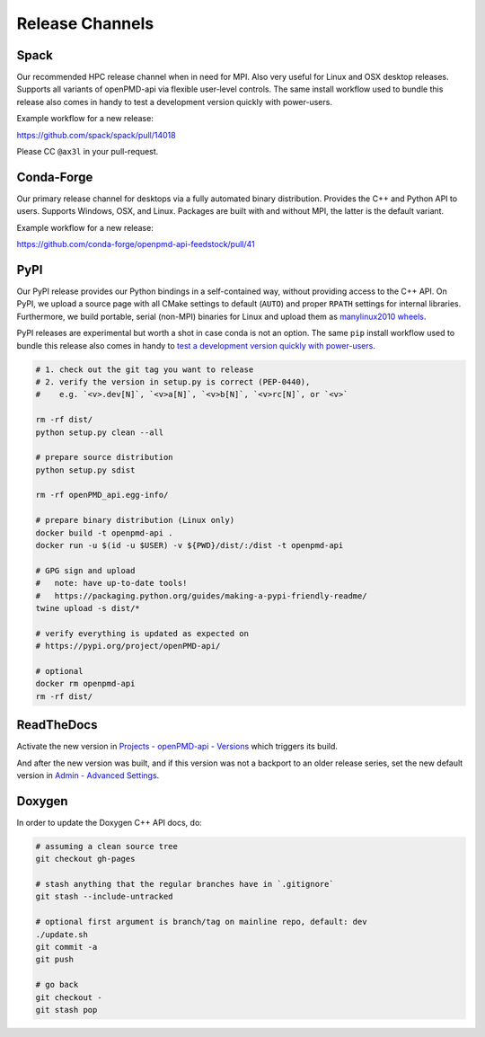 .. _development-release:

Release Channels
================

.. sectionauthor:: Axel Huebl

Spack
-----

Our recommended HPC release channel when in need for MPI.
Also very useful for Linux and OSX desktop releases.
Supports all variants of openPMD-api via flexible user-level controls.
The same install workflow used to bundle this release also comes in handy to test a development version quickly with power-users.

Example workflow for a new release:

https://github.com/spack/spack/pull/14018

Please CC ``@ax3l`` in your pull-request.


Conda-Forge
-----------

Our primary release channel for desktops via a fully automated binary distribution.
Provides the C++ and Python API to users.
Supports Windows, OSX, and Linux.
Packages are built with and without MPI, the latter is the default variant.

Example workflow for a new release:

https://github.com/conda-forge/openpmd-api-feedstock/pull/41


PyPI
----

Our PyPI release provides our Python bindings in a self-contained way, without providing access to the C++ API.
On PyPI, we upload a source page with all CMake settings to default (``AUTO``) and proper ``RPATH`` settings for internal libraries.
Furthermore, we build portable, serial (non-MPI) binaries for Linux and upload them as `manylinux2010 wheels <https://github.com/pypa/manylinux>`_.

PyPI releases are experimental but worth a shot in case conda is not an option.
The same ``pip`` install workflow used to bundle this release also comes in handy to `test a development version quickly with power-users <https://github.com/openPMD/openPMD-api/blob/55f22a82e66ca66868704a3e0827c562ae669ff8/azure-pipelines.yml#L211-L212>`_.

.. code-block:: bash

   # 1. check out the git tag you want to release
   # 2. verify the version in setup.py is correct (PEP-0440),
   #    e.g. `<v>.dev[N]`, `<v>a[N]`, `<v>b[N]`, `<v>rc[N]`, or `<v>`

   rm -rf dist/
   python setup.py clean --all

   # prepare source distribution
   python setup.py sdist

   rm -rf openPMD_api.egg-info/

   # prepare binary distribution (Linux only)
   docker build -t openpmd-api .
   docker run -u $(id -u $USER) -v ${PWD}/dist/:/dist -t openpmd-api

   # GPG sign and upload
   #   note: have up-to-date tools!
   #   https://packaging.python.org/guides/making-a-pypi-friendly-readme/
   twine upload -s dist/*

   # verify everything is updated as expected on
   # https://pypi.org/project/openPMD-api/

   # optional
   docker rm openpmd-api
   rm -rf dist/


ReadTheDocs
-----------

Activate the new version in `Projects - openPMD-api - Versions <https://readthedocs.org/projects/openpmd-api/versions>`_ which triggers its build.

And after the new version was built, and if this version was not a backport to an older release series, set the new default version in `Admin - Advanced Settings <https://readthedocs.org/dashboard/openpmd-api/advanced/>`_.


Doxygen
-------

In order to update the Doxygen C++ API docs, do:

.. code-block:: bash

   # assuming a clean source tree
   git checkout gh-pages

   # stash anything that the regular branches have in `.gitignore`
   git stash --include-untracked

   # optional first argument is branch/tag on mainline repo, default: dev
   ./update.sh
   git commit -a
   git push

   # go back
   git checkout -
   git stash pop
